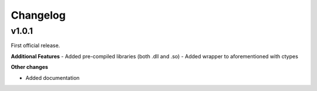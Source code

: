 Changelog
=========

v1.0.1
------

First official release.

**Additional Features**
- Added pre-compiled libraries (both .dll and .so)
- Added wrapper to aforementioned with ctypes

**Other changes**

- Added documentation
